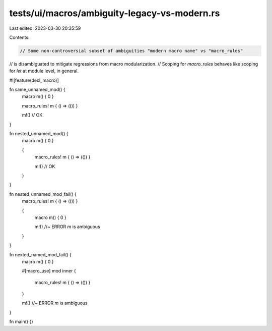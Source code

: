 tests/ui/macros/ambiguity-legacy-vs-modern.rs
=============================================

Last edited: 2023-03-30 20:35:59

Contents:

.. code-block:: rs

    // Some non-controversial subset of ambiguities "modern macro name" vs "macro_rules"
// is disambiguated to mitigate regressions from macro modularization.
// Scoping for `macro_rules` behaves like scoping for `let` at module level, in general.

#![feature(decl_macro)]

fn same_unnamed_mod() {
    macro m() { 0 }

    macro_rules! m { () => (()) }

    m!() // OK
}

fn nested_unnamed_mod() {
    macro m() { 0 }

    {
        macro_rules! m { () => (()) }

        m!() // OK
    }
}

fn nested_unnamed_mod_fail() {
    macro_rules! m { () => (()) }

    {
        macro m() { 0 }

        m!() //~ ERROR `m` is ambiguous
    }
}

fn nexted_named_mod_fail() {
    macro m() { 0 }

    #[macro_use]
    mod inner {
        macro_rules! m { () => (()) }
    }

    m!() //~ ERROR `m` is ambiguous
}

fn main() {}


